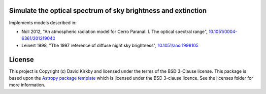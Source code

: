 Simulate the optical spectrum of sky brightness and extinction
--------------------------------------------------------------

.. image:: http://img.shields.io/badge/powered%20by-AstroPy-orange.svg?style=flat
    :target: http://www.astropy.org
    :alt: Powered by Astropy Badge

.. image:: //readthedocs.org/projects/skysim/badge/?version=latest
    :target: https://skysim.readthedocs.io/en/latest/?badge=latest
    :alt: Documentation Status

.. image:: https://travis-ci.org/dkirkby/skysim.svg?branch=master
    :target: https://travis-ci.org/dkirkby/skysim
    :alt: Continuous Integration Status

.. image:: https://coveralls.io/repos/github/dkirkby/skysim/badge.svg?branch=master
    :target: https://coveralls.io/github/dkirkby/skysim?branch=master
    :alt: Unit Test Coverage Status

Implements models described in:

* Noll 2012, "An atmospheric radiation model for Cerro Paranal. I. The optical spectral range",
  `10.1051/0004-6361/201219040 <https://doi.org/10.1051/0004-6361/201219040>`_
* Leinert 1998, "The 1997 reference of diffuse night sky brightness",
  `10.1051/aas:1998105 <https://doi.org/10.1051/aas:1998105>`_ 

License
-------

This project is Copyright (c) David Kirkby and licensed under
the terms of the BSD 3-Clause license. This package is based upon
the `Astropy package template <https://github.com/astropy/package-template>`_
which is licensed under the BSD 3-clause licence. See the licenses folder for
more information.

